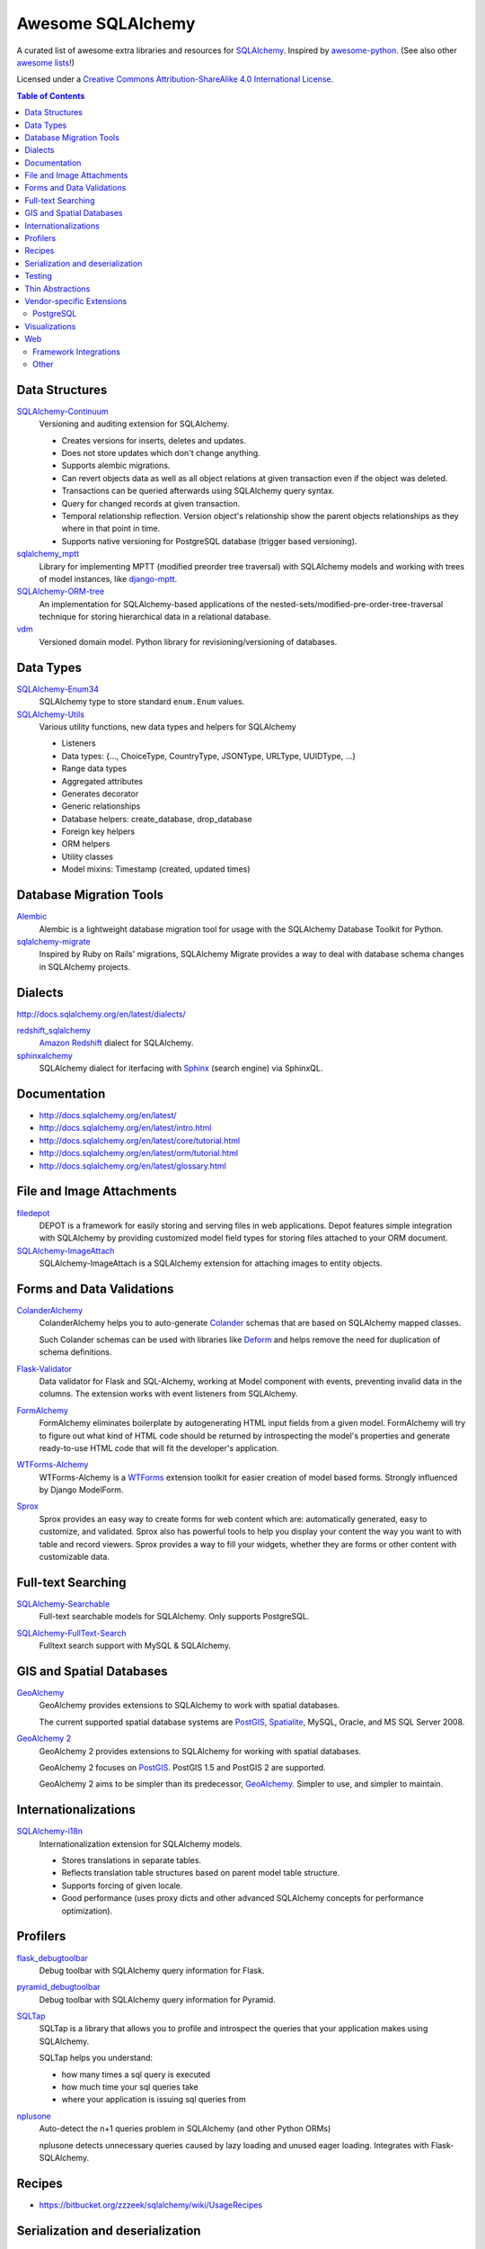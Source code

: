Awesome SQLAlchemy
==================

.. image:: https://cdn.rawgit.com/sindresorhus/awesome/d7305f38d29fed78fa85652e3a63e154dd8e8829/media/badge.svg
   :target: https://github.com/sindresorhus/awesome

A curated list of awesome extra libraries and resources for SQLAlchemy_.  Inspired by
awesome-python_.  (See also other `awesome lists`__!)

Licensed under a `Creative Commons Attribution-ShareAlike 4.0 International
License`__.

.. _SQLAlchemy: http://www.sqlalchemy.org/
.. _awesome-python: https://github.com/vinta/awesome-python
__ https://github.com/sindresorhus/awesome
__ http://creativecommons.org/licenses/by-sa/4.0/

.. contents:: Table of Contents
   :backlinks: none
   :depth: 3


Data Structures
---------------

SQLAlchemy-Continuum_
   Versioning and auditing extension for SQLAlchemy.

   - Creates versions for inserts, deletes and updates.
   - Does not store updates which don't change anything.
   - Supports alembic migrations.
   - Can revert objects data as well as all object relations at given
     transaction even if the object was deleted.
   - Transactions can be queried afterwards using SQLAlchemy query syntax.
   - Query for changed records at given transaction.
   - Temporal relationship reflection. Version object's relationship show
     the parent objects relationships as they where in that point in time.
   - Supports native versioning for PostgreSQL database (trigger based
     versioning).

sqlalchemy_mptt_
   Library for implementing MPTT (modified preorder tree traversal) with
   SQLAlchemy models and working with trees of model instances,
   like django-mptt_.

SQLAlchemy-ORM-tree_
   An implementation for SQLAlchemy-based applications of
   the nested-sets/modified-pre-order-tree-traversal technique for
   storing hierarchical data in a relational database.

vdm_
   Versioned domain model. Python library for revisioning/versioning of databases.

.. _django-mptt: https://github.com/django-mptt/django-mptt/
.. _SQLAlchemy-Continuum: https://sqlalchemy-continuum.readthedocs.org/
.. _sqlalchemy_mptt: https://sqlalchemy-mptt.readthedocs.org/
.. _SQLAlchemy-ORM-tree: https://sqlalchemy-orm-tree.readthedocs.org/
.. _vdm: https://github.com/okfn/vdm


Data Types
----------

SQLAlchemy-Enum34_
   SQLAlchemy type to store standard ``enum.Enum`` values.

SQLAlchemy-Utils_
   Various utility functions, new data types and helpers for SQLAlchemy

   - Listeners
   - Data types: {..., ChoiceType, CountryType, JSONType, URLType, UUIDType, ...}
   - Range data types
   - Aggregated attributes
   - Generates decorator
   - Generic relationships
   - Database helpers: create_database, drop_database
   - Foreign key helpers
   - ORM helpers
   - Utility classes
   - Model mixins: Timestamp (created, updated times)

.. _SQLAlchemy-Enum34: https://github.com/spoqa/sqlalchemy-enum34
.. _SQLAlchemy-Utils: https://sqlalchemy-utils.readthedocs.org/


Database Migration Tools
------------------------

Alembic_
   Alembic is a lightweight database migration tool for usage with the
   SQLAlchemy Database Toolkit for Python.

sqlalchemy-migrate_
   Inspired by Ruby on Rails' migrations, SQLAlchemy Migrate provides
   a way to deal with database schema changes in SQLAlchemy projects.

.. _Alembic: https://alembic.readthedocs.org/
.. _sqlalchemy-migrate: https://sqlalchemy-migrate.readthedocs.org/


Dialects
--------

http://docs.sqlalchemy.org/en/latest/dialects/

redshift_sqlalchemy_
   `Amazon Redshift`_ dialect for SQLAlchemy.

sphinxalchemy_
   SQLAlchemy dialect for iterfacing with Sphinx_ (search engine) via
   SphinxQL.

.. _Amazon Redshift: https://aws.amazon.com/redshift/
.. _redshift_sqlalchemy: https://github.com/binarydud/redshift_sqlalchemy
.. _Sphinx: http://sphinxsearch.com/
.. _sphinxalchemy: https://sphinxalchemy.readthedocs.org/


Documentation
---------------

* http://docs.sqlalchemy.org/en/latest/
* http://docs.sqlalchemy.org/en/latest/intro.html
* http://docs.sqlalchemy.org/en/latest/core/tutorial.html
* http://docs.sqlalchemy.org/en/latest/orm/tutorial.html
* http://docs.sqlalchemy.org/en/latest/glossary.html


File and Image Attachments
--------------------------

filedepot_
    DEPOT is a framework for easily storing and serving files in web
    applications. Depot features simple integration with SQLAlchemy by providing
    customized model field types for storing files attached to your ORM
    document.

SQLAlchemy-ImageAttach_
   SQLAlchemy-ImageAttach is a SQLAlchemy extension for attaching images
   to entity objects.

.. _filedepot: http://depot.readthedocs.org/en/latest/
.. _SQLAlchemy-ImageAttach: https://sqlalchemy-imageattach.readthedocs.org/

Forms and Data Validations
--------------------------

ColanderAlchemy_
   ColanderAlchemy helps you to auto-generate Colander_ schemas that are based
   on SQLAlchemy mapped classes.

   Such Colander schemas can be used with libraries like Deform_ and helps
   remove the need for duplication of schema definitions.

Flask-Validator_
   Data validator for Flask and SQL-Alchemy, working at Model component 
   with events, preventing invalid data in the columns.
   The extension works with event listeners from SQLAlchemy.
   
FormAlchemy_
   FormAlchemy eliminates boilerplate by autogenerating HTML input fields from a
   given model. FormAlchemy will try to figure out what kind of HTML code should
   be returned by introspecting the model's properties and generate ready-to-use
   HTML code that will fit the developer's application.

WTForms-Alchemy_
   WTForms-Alchemy is a WTForms_ extension toolkit for easier creation of
   model based forms.  Strongly influenced by Django ModelForm.

Sprox_
   Sprox provides an easy way to create forms for web content which are:
   automatically generated, easy to customize, and validated. Sprox also
   has powerful tools to help you display your content the way you want
   to with table and record viewers. Sprox provides a way to fill your
   widgets, whether they are forms or other content with customizable data.


.. _Colander: http://docs.pylonsproject.org/projects/colander/
.. _ColanderAlchemy: https://github.com/stefanofontanelli/ColanderAlchemy
.. _Deform: http://docs.pylonsproject.org/projects/deform/
.. _Flask-Validator: http://flask-validator.readthedocs.org/ 
.. _FormAlchemy: https://github.com/FormAlchemy/formalchemy
.. _WTForms: https://wtforms.readthedocs.org/
.. _WTForms-Alchemy: https://wtforms-alchemy.readthedocs.org/
.. _Sprox: http://sprox.org/


Full-text Searching
-------------------

SQLAlchemy-Searchable_
   Full-text searchable models for SQLAlchemy. Only supports PostgreSQL.

.. _SQLAlchemy-Searchable: https://sqlalchemy-searchable.readthedocs.org/

SQLAlchemy-FullText-Search_
   Fulltext search support with MySQL & SQLAlchemy.

.. _SQLAlchemy-FullText-Search: https://github.com/mengzhuo/sqlalchemy-fulltext-search


GIS and Spatial Databases
-------------------------

GeoAlchemy_
   GeoAlchemy provides extensions to SQLAlchemy to work with spatial databases.

   The current supported spatial database systems are PostGIS_, Spatialite_,
   MySQL, Oracle, and MS SQL Server 2008.

`GeoAlchemy 2`_
   GeoAlchemy 2 provides extensions to SQLAlchemy for working with
   spatial databases.

   GeoAlchemy 2 focuses on PostGIS_.  PostGIS 1.5 and PostGIS 2 are supported.

   GeoAlchemy 2 aims to be simpler than its predecessor, GeoAlchemy_.
   Simpler to use, and simpler to maintain.

.. _GeoAlchemy: https://geoalchemy.readthedocs.org/
.. _GeoAlchemy 2: https://geoalchemy-2.readthedocs.org/
.. _PostGIS: http://postgis.refractions.net/
.. _Spatialite: http://www.gaia-gis.it/gaia-sins/


Internationalizations
---------------------

SQLAlchemy-i18n_
   Internationalization extension for SQLAlchemy models.


   - Stores translations in separate tables.
   - Reflects translation table structures based on
     parent model table structure.
   - Supports forcing of given locale.
   - Good performance (uses proxy dicts and other advanced SQLAlchemy
     concepts for performance optimization).

.. _SQLAlchemy-i18n: https://sqlalchemy-i18n.readthedocs.org/


Profilers
---------

flask_debugtoolbar_
   Debug toolbar with SQLAlchemy query information for Flask.

pyramid_debugtoolbar_
   Debug toolbar with SQLAlchemy query information for Pyramid.

SQLTap_
   SQLTap is a library that allows you to profile and introspect the queries
   that your application makes using SQLAlchemy.

   SQLTap helps you understand:

   - how many times a sql query is executed
   - how much time your sql queries take
   - where your application is issuing sql queries from

nplusone_
   Auto-detect the n+1 queries problem in SQLAlchemy (and other Python ORMs)

   nplusone detects unnecessary queries caused by lazy loading and unused eager loading.
   Integrates with Flask-SQLAlchemy.

.. _flask_debugtoolbar: https://github.com/mgood/flask-debugtoolbar
.. _pyramid_debugtoolbar: https://github.com/Pylons/pyramid_debugtoolbar
.. _SQLTap: https://github.com/inconshreveable/sqltap
.. _nplusone: https://github.com/jmcarp/nplusone


Recipes
-------

* https://bitbucket.org/zzzeek/sqlalchemy/wiki/UsageRecipes


Serialization and deserialization
---------------------------------

marshmallow-sqlalchemy_
   SQLAlchemy integration with the marshmallow_ (de)serialization library.

.. _marshmallow: https://marshmallow.readthedocs.org/
.. _marshmallow-sqlalchemy: https://marshmallow-sqlalchemy.readthedocs.org/


Testing
-------

charlatan_
   Fixtures management for SQLAlchemy and other systems.

factory_boy_
   Generate fake data and create random fixtures for testing in SQLAlchemy
   and many other Python ORM systems.

mixer_
   Generate fake data and create random fixtures for testing in SQLAlchemy
   and many other Python ORM systems.


.. _charlatan: https://github.com/uber/charlatan
.. _factory_boy: https://github.com/rbarrois/factory_boy
.. _mixer: https://github.com/klen/mixer


Thin Abstractions
-----------------

Dataset_
   Easy-to-use data handling for SQL data stores in Python with support for
   implicit table creation, bulk loading, and transaction. Dataset also
   includes support for freezing data to CSV and JSON flat files.

rdflib-sqlalchemy_
   RDFLib_ store using SQLAlchemy dbapi as back-end.

SQLSoup_
   SQLSoup provides a convenient way to map Python objects to
   relational database tables, with no declarative code of any kind.
   It's built on top of the SQLAlchemy ORM and provides a super-minimalistic
   interface to an existing database.

.. _Dataset: https://dataset.readthedocs.org/
.. _RDFLib: https://github.com/RDFLib/rdflib
.. _rdflib-sqlalchemy: https://github.com/RDFLib/rdflib-sqlalchemy
.. _SQLSoup: https://sqlsoup.readthedocs.org/



Vendor-specific Extensions
--------------------------

PostgreSQL
..........

sqlalchemy-crosstab-postgresql_
   New grammar for SQLAlchemy to make handling the ``crosstab()`` tablefunc
   (i.e. pivot tables) in PostgreSQL easy peasy.
   
sqlalchemy-postgres-copy_
   Wrapper for using PostgreSQL `COPY` with SQLAlchemy for efficient bulk data
   imports and exports.

.. _sqlalchemy-crosstab-postgresql:
   https://github.com/makmanalp/sqlalchemy-crosstab-postgresql
.. _sqlalchemy-postgres-copy:
   https://github.com/jmcarp/sqlalchemy-postgres-copy


Visualizations
--------------

sadisplay_
   Simple package for describing SQLAlchemy schema and display raw database tables by reflecting feature.

sqlalchemy_schemadisplay_
   This module generates images from SQLAlchemy models.

eralchemy_
   ERAlchemy generates Entity Relation (ER) diagram from databases or from SQLAlchemy models.

.. _sadisplay: https://bitbucket.org/estin/sadisplay
.. _sqlalchemy_schemadisplay: https://github.com/fschulze/sqlalchemy_schemadisplay
.. _eralchemy: https://github.com/Alexis-benoist/eralchemy


Web
---

Framework Integrations
......................

bottle-sqlalchemy_
   A Bottle_ plugin to manage SQLAlchemy session to your application.

filteralchemy_
   Declarative query builder that auto-generates filter parameters from
   models and parses request parameters using marshmallow-sqlalchemy_
   and webargs_.

Flask-SQLAlchemy_
   Flask-SQLAlchemy is an extension for Flask_ that adds support for
   SQLAlchemy to your application.

Flask-Admin_
   The admin interface framework for Flask_.
   With scaffolding for SQLAlchemy, MongoEngine, pymongo and Peewee.

pyramid_sqlalchemy_
  pyramid_sqlalchemy provides everything needed to use SQLAlchemy in
  Pyramid_ applications.

pyramid_restler_
   pyramid_restler is a somewhat-opinionated toolkit for building
   RESTful Web services and applications on top of the
   Pyramid framework (with SQLAlchemy models).

sacrud_
   SACRUD will solve your problem of CRUD interface for SQLAlchemy,
   by providing extension for Pyramid_ (yet) or use it in pure form.
   Unlike classical CRUD interface, pyramid_sacrud_ allows override and
   flexibly customize interface (that is closer to ``django.contrib.admin``).

SQLAlchemy-Wrapper_
    A light and framework-independent wrapper for SQLAlchemy that makes
    it really easy to setup and use.

    - Doesn't change the SQLAlchemy syntax.
    - Can paginate the results of the queries.
    - Support for muliple databases at the same time.

zope.sqlalchemy_
   The aim of this package is to unify the plethora of existing packages
   integrating SQLAlchemy with Zope_'s transaction management.
   As such it seeks only to provide a data manager and makes no attempt
   to define a zopeish way to configure engines.

.. _Bottle: http://bottlepy.org/
.. _bottle-sqlalchemy: https://github.com/iurisilvio/bottle-sqlalchemy
.. _filteralchemy: https://github.com/jmcarp/filteralchemy
.. _Flask: http://flask.pocoo.org/
.. _Flask-SQLAlchemy: https://pythonhosted.org/Flask-SQLAlchemy/
.. _Flask-Admin: https://github.com/mrjoes/flask-admin/
.. _Pyramid: http://www.pylonsproject.org/
.. _pyramid_restler: https://github.com/wylee/pyramid_restler
.. _pyramid_sacrud: https://pyramid-sacrud.readthedocs.org/
.. _pyramid_sqlalchemy: https://pyramid-sqlalchemy.readthedocs.org
.. _sacrud: https://sacrud.readthedocs.org/
.. _SQLAlchemy-Wrapper: https://github.com/jpscaletti/sqlalchemy-wrapper
.. _webargs: https://github.com/sloria/webargs
.. _Zope: http://www.zope.org/
.. _zope.sqlalchemy: https://pypi.python.org/pypi/zope.sqlalchemy


Other
.....

paginate_sqlalchemy_
   This module helps dividing large lists of items into pages.
   The user is shown one page at a time and can navigate to other pages.

sandman2_
   Generate a curl-able REST HTTP API with searching and filtering
   for all tables in a database and an admin UI with Flask-SQLAlchemy
   and HTTP Basic Authentication.

.. _paginate_sqlalchemy: https://github.com/Pylons/paginate_sqlalchemy
.. _sandman2: https://github.com/jeffknupp/sandman2
